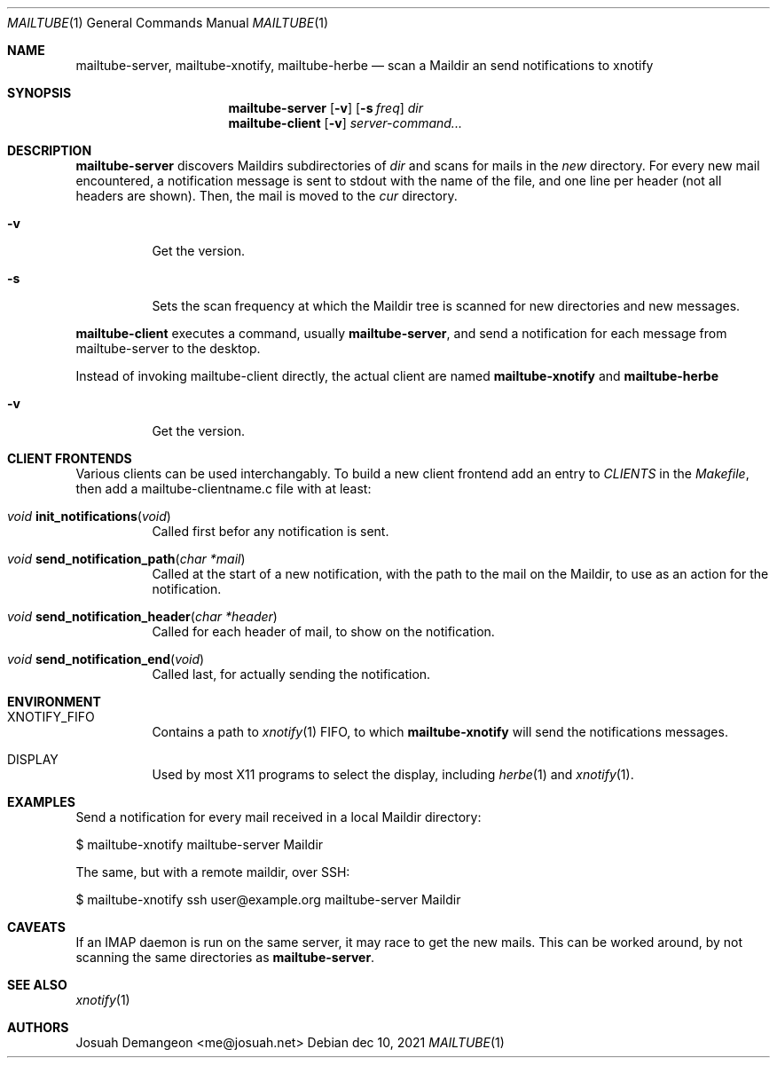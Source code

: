 .Dd dec 10, 2021
.Dt MAILTUBE 1
.Os
.
.
.Sh NAME
.
.Nm mailtube-server ,
.Nm mailtube-xnotify ,
.Nm mailtube-herbe
.Nd scan a Maildir an send notifications to xnotify
.
.
.Sh SYNOPSIS
.
.Nm mailtube-server
.Op Fl v
.Op Fl s Ar freq
.Ar dir
.
.Nm mailtube-client
.Op Fl v
.Ar server-command...
.
.
.Sh DESCRIPTION
.
.Pp
.Nm mailtube-server
discovers Maildirs subdirectories of
.Ar dir
and scans for mails in the
.Pa new
directory.
For every new mail encountered, a notification message is sent to
stdout with the name of the file, and one line per header (not all
headers are shown).
Then, the mail is moved to the
.Pa cur
directory.
.
.Bl -tag
.
.It Fl v
Get the version.
.
.It Fl s
Sets the scan frequency at which the Maildir tree is scanned for
new directories and new messages.
.
.El
.
.
.Pp
.Nm mailtube-client
executes a command, usually
.Nm mailtube-server ,
and send a notification for each message from mailtube-server to the desktop.
.
.Pp
Instead of invoking mailtube-client directly, the actual client are named
.Nm mailtube-xnotify
and
.Nm mailtube-herbe
.
.Bl -tag
.
.It Fl v
Get the version.
.
.El
.
.Sh CLIENT FRONTENDS
.
.Pp
Various clients can be used interchangably.
To build a new client frontend add an entry to
.Va CLIENTS
in the
.Pa Makefile ,
then add a mailtube-clientname.c file with at least:
.
.Bl -tag
.
.It Ft void Fn init_notifications "void"
Called first befor any notification is sent.
.
.It Ft void Fn send_notification_path "char *mail"
Called at the start of a new notification, with the path to the
mail on the Maildir, to use as an action for the notification.
.
.It Ft void Fn send_notification_header "char *header"
Called for each header of mail, to show on the notification.
.
.It Ft void Fn send_notification_end "void"
Called last, for actually sending the notification.
.
.El
.
.
.Sh ENVIRONMENT
.
.Bl -tag 6n
.
.It Ev XNOTIFY_FIFO
Contains a path to 
.Xr xnotify 1
FIFO, to which
.Nm mailtube-xnotify
will send the notifications messages.
.
.It Ev DISPLAY
Used by most X11 programs to select the display, including
.Xr herbe 1
and
.Xr xnotify 1 .
.
.El
.
.
.Sh EXAMPLES
.
.Pp
Send a notification for every mail received in a local Maildir directory:
.Bd -literal
$ mailtube-xnotify mailtube-server Maildir
.Ed
.
.Pp
The same, but with a remote maildir, over SSH:
.Bd -literal
$ mailtube-xnotify ssh user@example.org mailtube-server Maildir
.Ed
.
.
.Sh CAVEATS
.
If an IMAP daemon is run on the same server, it may race to get the new mails.
This can be worked around, by not scanning the same directories as
.Nm .
.
.
.Sh SEE ALSO
.
.Xr xnotify 1
.
.
.Sh AUTHORS
.
Josuah Demangeon <me@josuah.net>
